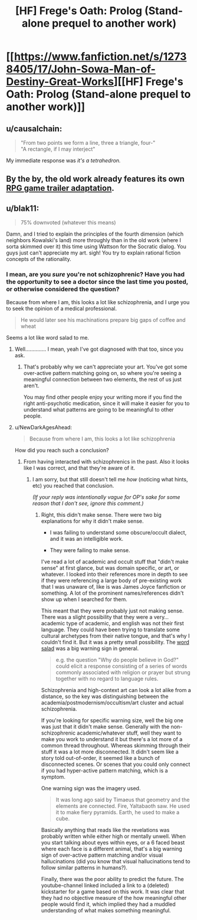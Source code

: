 #+TITLE: [HF] Frege's Oath: Prolog (Stand-alone prequel to another work)

* [[https://www.fanfiction.net/s/12738405/17/John-Sowa-Man-of-Destiny-Great-Works][[HF] Frege's Oath: Prolog (Stand-alone prequel to another work)]]
:PROPERTIES:
:Author: blak11
:Score: 0
:DateUnix: 1539506513.0
:DateShort: 2018-Oct-14
:END:

** u/causalchain:
#+begin_quote
  "From two points we form a line, three a triangle, four-"\\
  "A rectangle, if I may interject"
#+end_quote

My immediate response was /it's a tetrahedron./
:PROPERTIES:
:Author: causalchain
:Score: 6
:DateUnix: 1539507739.0
:DateShort: 2018-Oct-14
:END:


** By the by, the old work already features its own [[https://www.youtube.com/watch?v=4kJATTd6vF8][RPG game trailer adaptation]].
:PROPERTIES:
:Author: blak11
:Score: 1
:DateUnix: 1539532379.0
:DateShort: 2018-Oct-14
:END:


** u/blak11:
#+begin_quote
  75% downvoted (whatever this means)
#+end_quote

Damn, and I tried to explain the principles of the fourth dimension (which neighbors Kowalski's land) more throughly than in the old work (where I sorta skimmed over it) this time using Wattson for the Socratic dialog. You guys just can't appreciate my art. sigh! You try to explain rational fiction concepts of the rationality.
:PROPERTIES:
:Author: blak11
:Score: 1
:DateUnix: 1539555034.0
:DateShort: 2018-Oct-15
:END:

*** I mean, are you /sure/ you're not schizophrenic? Have you had the opportunity to see a doctor since the last time you posted, or otherwise considered the question?

Because from where I am, this looks a lot like schizophrenia, and I urge you to seek the opinion of a medical professional.

#+begin_quote
  He would later see his machinations prepare big gaps of coffee and wheat
#+end_quote

Seems a lot like word salad to me.
:PROPERTIES:
:Author: traverseda
:Score: 2
:DateUnix: 1539565082.0
:DateShort: 2018-Oct-15
:END:

**** Well.............. I mean, yeah I've got diagnosed with that too, since you ask.
:PROPERTIES:
:Author: blak11
:Score: 4
:DateUnix: 1539581614.0
:DateShort: 2018-Oct-15
:END:

***** That's probably why we can't appreciate your art. You've got some over-active pattern matching going on, so where you're seeing a meaningful connection between two elements, the rest of us just aren't.

You may find other people enjoy your writing more if you find the right anti-psychotic medication, since it will make it easier for you to understand what patterns are going to be meaningful to other people.
:PROPERTIES:
:Author: traverseda
:Score: 4
:DateUnix: 1539617937.0
:DateShort: 2018-Oct-15
:END:


**** u/NewDarkAgesAhead:
#+begin_quote
  Because from where I am, this looks a lot like schizophrenia
#+end_quote

How did you reach such a conclusion?
:PROPERTIES:
:Author: NewDarkAgesAhead
:Score: 1
:DateUnix: 1539572019.0
:DateShort: 2018-Oct-15
:END:

***** From having interacted with schizophrenics in the past. Also it looks like I was correct, and that they're aware of it.
:PROPERTIES:
:Author: traverseda
:Score: 5
:DateUnix: 1539604083.0
:DateShort: 2018-Oct-15
:END:

****** I am sorry, but that still doesn't tell me /how/ (noticing what hints, etc) you reached that conclusion.

/(If your reply was intentionally vague for OP's sake for some reason that I don't see, ignore this comment.)/
:PROPERTIES:
:Author: NewDarkAgesAhead
:Score: 2
:DateUnix: 1539615498.0
:DateShort: 2018-Oct-15
:END:

******* Right, this didn't make sense. There were two big explanations for why it didn't make sense.

- I was failing to understand some obscure/occult dialect, and it was an intelligible work.

- They were failing to make sense.

I've read a lot of academic and occult stuff that "didn't make sense" at first glance, but was domain specific, or art, or whatever. I looked into their references more in depth to see if they were referencing a large body of pre-existing work that I was unaware of, like is was James Joyce fanfiction or something. A lot of the prominent names/references didn't show up when I searched for them.

This meant that they were probably just not making sense. There was a slight possibility that they were a very... academic type of academic, and english was not their first language. They could have been trying to translate some cultural archetypes from their native tongue, and that's why I couldn't find it. But it was a pretty small possibility. The [[https://en.wikipedia.org/wiki/Word_salad][word salad]] was a big warning sign in general.

#+begin_quote
  e.g. the question "Why do people believe in God?" could elicit a response consisting of a series of words commonly associated with religion or prayer but strung together with no regard to language rules.
#+end_quote

Schizophrenia and high-context art can look a lot alike from a distance, so the key was distinguishing between the academia/postmodernism/occultism/art cluster and actual schizophrenia.

If you're looking for specific warning size, well the big one was just that it didn't make sense. Generally with the non-schizophrenic academic/whatever stuff, well they want to make you work to understand it but there's a lot more of a common thread throughout. Whereas skimming through their stuff it was a lot more disconnected. It didn't seem like a story told out-of-order, it seemed like a bunch of disconnected scenes. Or scenes that you could only connect if you had hyper-active pattern matching, which is a symptom.

One warning sign was the imagery used.

#+begin_quote
  It was long ago said by Timaeus that geometry and the elements are connected. Fire, Yaltabaoth saw. He used it to make fiery pyramids. Earth, he used to make a cube.
#+end_quote

Basically anything that reads like the revelations was probably written while either high or mentally unwell. When you start talking about eyes within eyes, or a 6 faced beast where each face is a different animal, that's a big warning sign of over-active pattern matching and/or visual hallucinations (did you know that visual hallucinations tend to follow similar patterns in humans?).

Finally, there was the poor ability to predict the future. The youtube-channel linked included a link to a (deleted) kickstarter for a game based on this work. It was clear that they had no objective measure of the how meaningful other people would find it, which implied they had a muddled understanding of what makes something meaningful.
:PROPERTIES:
:Author: traverseda
:Score: 10
:DateUnix: 1539617756.0
:DateShort: 2018-Oct-15
:END:
